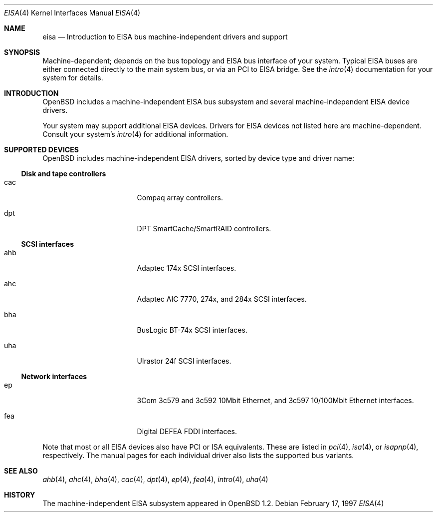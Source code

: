 .\"	$OpenBSD: eisa.4,v 1.2 2002/04/06 19:39:22 mickey Exp $
.\"	$NetBSD: eisa.4,v 1.10 2001/09/11 22:52:52 wiz Exp $
.\"
.\" Copyright (c) 1997 Jonathan Stone
.\" All rights reserved.
.\"
.\" Redistribution and use in source and binary forms, with or without
.\" modification, are permitted provided that the following conditions
.\" are met:
.\" 1. Redistributions of source code must retain the above copyright
.\"    notice, this list of conditions and the following disclaimer.
.\" 2. Redistributions in binary form must reproduce the above copyright
.\"    notice, this list of conditions and the following disclaimer in the
.\"    documentation and/or other materials provided with the distribution.
.\" 3. All advertising materials mentioning features or use of this software
.\"    must display the following acknowledgements:
.\"      This product includes software developed by Jonathan Stone
.\" 4. The name of the author may not be used to endorse or promote products
.\"    derived from this software without specific prior written permission
.\"
.\" THIS SOFTWARE IS PROVIDED BY THE AUTHOR ``AS IS'' AND ANY EXPRESS OR
.\" IMPLIED WARRANTIES, INCLUDING, BUT NOT LIMITED TO, THE IMPLIED WARRANTIES
.\" OF MERCHANTABILITY AND FITNESS FOR A PARTICULAR PURPOSE ARE DISCLAIMED.
.\" IN NO EVENT SHALL THE AUTHOR BE LIABLE FOR ANY DIRECT, INDIRECT,
.\" INCIDENTAL, SPECIAL, EXEMPLARY, OR CONSEQUENTIAL DAMAGES (INCLUDING, BUT
.\" NOT LIMITED TO, PROCUREMENT OF SUBSTITUTE GOODS OR SERVICES; LOSS OF USE,
.\" DATA, OR PROFITS; OR BUSINESS INTERRUPTION) HOWEVER CAUSED AND ON ANY
.\" THEORY OF LIABILITY, WHETHER IN CONTRACT, STRICT LIABILITY, OR TORT
.\" (INCLUDING NEGLIGENCE OR OTHERWISE) ARISING IN ANY WAY OUT OF THE USE OF
.\" THIS SOFTWARE, EVEN IF ADVISED OF THE POSSIBILITY OF SUCH DAMAGE.
.\"
.Dd February 17, 1997
.Dt EISA 4
.Os
.Sh NAME
.Nm eisa
.Nd Introduction to EISA bus machine-independent drivers and support
.Sh SYNOPSIS
Machine-dependent; depends on the bus topology and
.Tn EISA
bus interface of your system.  Typical
.Tn EISA
buses are either connected directly
to the main system bus, or via an
.Tn PCI
to
.Tn EISA
bridge.  See the
.Xr intro 4
documentation for your system for details.
.Sh INTRODUCTION
.Ox
includes a machine-independent
.Tn EISA
bus subsystem and several machine-independent
.Tn EISA
device drivers.
.Pp
Your system may support additional
.Tn EISA
devices.
Drivers for
.Tn EISA
devices not listed here are machine-dependent.
Consult your system's
.Xr intro 4
for additional information.
.Sh SUPPORTED DEVICES
.Ox
includes machine-independent
.Tn EISA
drivers, sorted by device type
and driver name:
.Ss Disk and tape controllers
.Bl -tag -width pcdisplay -offset indent
.It cac
Compaq array controllers.
.It dpt
DPT SmartCache/SmartRAID controllers.
.El
.Ss SCSI interfaces
.Bl -tag -width pcdisplay -offset indent
.It ahb
Adaptec 174x
.Tn SCSI
interfaces.
.It ahc
Adaptec AIC 7770, 274x, and 284x
.Tn SCSI
interfaces.
.It bha
BusLogic BT-74x
.Tn SCSI
interfaces.
.It uha
Ulrastor 24f
.Tn SCSI
interfaces.
.El
.Ss Network interfaces
.Bl -tag -width pcdisplay -offset indent
.It ep
3Com 3c579 and 3c592 10Mbit
.Tn Ethernet ,
and 3c597 10/100Mbit
.Tn Ethernet
interfaces.
.It fea
Digital DEFEA FDDI interfaces.
.\" .It le
.\" Digital DE422
.\" .Tn Ethernet
.\" interfaces.
.\" .It tlp
.\" Digital DE425
.\" .Tn Ethernet
.\" interfaces.
.El
.Pp
Note that most or all
.Tn EISA
devices also have
.Tn PCI
or
.Tn ISA
equivalents.
These are listed in
.Xr pci 4 ,
.Xr isa 4 ,
or
.Xr isapnp 4 ,
respectively.  The manual pages for each individual driver also lists the
supported bus variants.
.Sh SEE ALSO
.Xr ahb 4 ,
.Xr ahc 4 ,
.Xr bha 4 ,
.Xr cac 4 ,
.Xr dpt 4 ,
.Xr ep 4 ,
.Xr fea 4 ,
.Xr intro 4 ,
.\" .Xr le 4 ,
.\" .Xr mlx 4 ,
.\" .Xr tlp 4 ,
.Xr uha 4
.Sh HISTORY
The machine-independent
.Tn EISA
subsystem appeared in
.Ox 1.2 .
